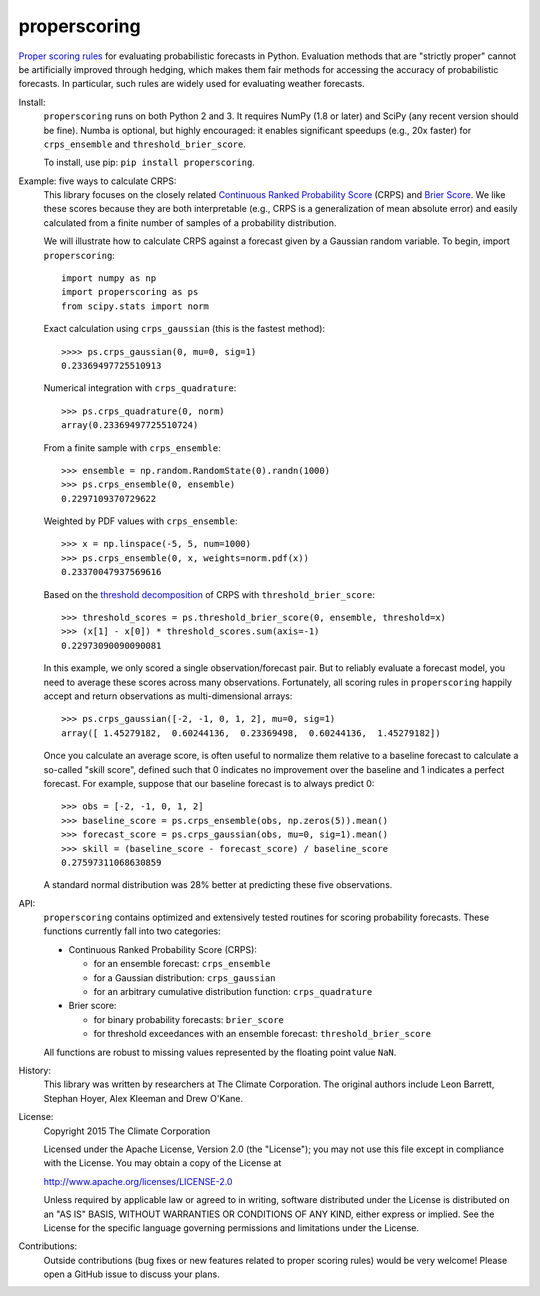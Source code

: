properscoring
=============

.. image:: https://travis-ci.org/TheClimateCorporation/properscoring.svg?branch=master
    :target: https://travis-ci.org/TheClimateCorporation/properscoring

`Proper scoring rules`_ for evaluating probabilistic forecasts in Python.
Evaluation methods that are "strictly proper" cannot be artificially improved
through hedging, which makes them fair methods for accessing the accuracy of
probabilistic forecasts. In particular, such rules are widely used for
evaluating weather forecasts.

.. _Proper scoring rules: https://www.stat.washington.edu/raftery/Research/PDF/Gneiting2007jasa.pdf

Install:
    ``properscoring`` runs on both Python 2 and 3. It requires NumPy (1.8 or
    later) and SciPy (any recent version should be fine). Numba is optional,
    but highly encouraged: it enables significant speedups (e.g., 20x faster)
    for ``crps_ensemble`` and ``threshold_brier_score``.

    To install, use pip: ``pip install properscoring``.

Example: five ways to calculate CRPS:
    This library focuses on the closely related
    `Continuous Ranked Probability Score`_ (CRPS) and `Brier Score`_. We like
    these scores because they are both interpretable (e.g., CRPS is a
    generalization of mean absolute error) and easily calculated from a finite
    number of samples of a probability distribution.

    .. _Continuous Ranked Probability Score: http://www.eumetcal.org/resources/ukmeteocal/verification/www/english/msg/ver_prob_forec/uos3b/uos3b_ko1.htm
    .. _Brier score: https://en.wikipedia.org/wiki/Brier_score

    We will illustrate how to calculate CRPS against a forecast given by a
    Gaussian random variable. To begin, import ``properscoring``::

        import numpy as np
        import properscoring as ps
        from scipy.stats import norm

    Exact calculation using ``crps_gaussian`` (this is the fastest method)::

        >>>> ps.crps_gaussian(0, mu=0, sig=1)
        0.23369497725510913

    Numerical integration with ``crps_quadrature``::

        >>> ps.crps_quadrature(0, norm)
        array(0.23369497725510724)

    From a finite sample with ``crps_ensemble``::

        >>> ensemble = np.random.RandomState(0).randn(1000)
        >>> ps.crps_ensemble(0, ensemble)
        0.2297109370729622

    Weighted by PDF values with ``crps_ensemble``::

        >>> x = np.linspace(-5, 5, num=1000)
        >>> ps.crps_ensemble(0, x, weights=norm.pdf(x))
        0.23370047937569616

    Based on the `threshold decomposition`_ of CRPS with
    ``threshold_brier_score``::

        >>> threshold_scores = ps.threshold_brier_score(0, ensemble, threshold=x)
        >>> (x[1] - x[0]) * threshold_scores.sum(axis=-1)
        0.22973090090090081

    .. _threshold decomposition: https://www.stat.washington.edu/research/reports/2008/tr533.pdf

    In this example, we only scored a single observation/forecast pair. But
    to reliably evaluate a forecast model, you need to average these scores across
    many observations. Fortunately, all scoring rules in ``properscoring`` happily
    accept and return observations as multi-dimensional arrays::

        >>> ps.crps_gaussian([-2, -1, 0, 1, 2], mu=0, sig=1)
        array([ 1.45279182,  0.60244136,  0.23369498,  0.60244136,  1.45279182])

    Once you calculate an average score, is often useful to normalize them
    relative to a baseline forecast to calculate a so-called "skill score",
    defined such that 0 indicates no improvement over the baseline and 1
    indicates a perfect forecast. For example, suppose that our baseline
    forecast is to always predict 0::

        >>> obs = [-2, -1, 0, 1, 2]
        >>> baseline_score = ps.crps_ensemble(obs, np.zeros(5)).mean()
        >>> forecast_score = ps.crps_gaussian(obs, mu=0, sig=1).mean()
        >>> skill = (baseline_score - forecast_score) / baseline_score
        0.27597311068630859

    A standard normal distribution was 28% better at predicting these five
    observations.

API:
    ``properscoring`` contains optimized and extensively tested routines for
    scoring probability forecasts. These functions currently fall into two
    categories:

    * Continuous Ranked Probability Score (CRPS):

      - for an ensemble forecast: ``crps_ensemble``
      - for a Gaussian distribution: ``crps_gaussian``
      - for an arbitrary cumulative distribution function: ``crps_quadrature``

    * Brier score:

      - for binary probability forecasts: ``brier_score``
      - for threshold exceedances with an ensemble forecast: ``threshold_brier_score``

    All functions are robust to missing values represented by the floating
    point value ``NaN``.

History:
    This library was written by researchers at The Climate Corporation. The
    original authors include Leon Barrett, Stephan Hoyer, Alex Kleeman and
    Drew O'Kane.

License:
    Copyright 2015 The Climate Corporation

    Licensed under the Apache License, Version 2.0 (the "License");
    you may not use this file except in compliance with the License.
    You may obtain a copy of the License at

    http://www.apache.org/licenses/LICENSE-2.0

    Unless required by applicable law or agreed to in writing, software
    distributed under the License is distributed on an "AS IS" BASIS,
    WITHOUT WARRANTIES OR CONDITIONS OF ANY KIND, either express or implied.
    See the License for the specific language governing permissions and
    limitations under the License.

Contributions:
    Outside contributions (bug fixes or new features related to proper scoring
    rules) would be very welcome! Please open a GitHub issue to discuss your
    plans.
